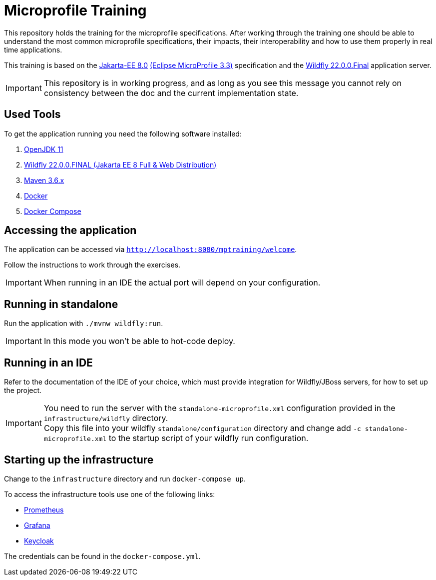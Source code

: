 = Microprofile Training

This repository holds the training for the microprofile specifications.
After working through the training one should be able to understand the most common microprofile specifications, their impacts, their interoperability and how to use them properly in real time applications.

This training is based on the link:https://jakarta.ee/release/8/[Jakarta-EE 8.0] link:https://projects.eclipse.org/projects/technology.microprofile/releases/microprofile-3.3[(Eclipse MicroProfile 3.3)] specification and the link:https://www.wildfly.org/[Wildfly 22.0.0.Final] application server.

IMPORTANT: This repository is in working progress, and as long as you see this message you cannot rely on consistency between the doc and the current implementation state.

== Used Tools

To get the application running you need the following software installed:

. link:https://jdk.java.net/java-se-ri/11[OpenJDK 11]
. link:https://www.wildfly.org/downloads/[Wildfly 22.0.0.FINAL (Jakarta EE 8 Full & Web Distribution)]
. link:https://maven.apache.org/download.cgi?Preferred=ftp://ftp.osuosl.org/pub/apache/[Maven 3.6.x]
. link:https://docs.docker.com/engine/[Docker]
. link:https://docs.docker.com/compose/[Docker Compose]

== Accessing the application

The application can be accessed via `http://localhost:8080/mptraining/welcome`. +

Follow the instructions to work through the exercises.

IMPORTANT: When running in an IDE the actual port will depend on your configuration.

== Running in standalone

Run the application with `./mvnw wildfly:run`.

IMPORTANT: In this mode you won't be able to hot-code deploy.

== Running in an IDE

Refer to the documentation of the IDE of your choice, which must provide integration for Wildfly/JBoss servers, for how to set up the project.

IMPORTANT: You need to run the server with the `standalone-microprofile.xml` configuration provided in the `infrastructure/wildfly` directory. +
Copy this file into your wildfly `standalone/configuration` directory and change add `-c standalone-microprofile.xml` to the startup script of your wildfly run configuration.

== Starting up the infrastructure

Change to the `infrastructure` directory and run `docker-compose up`.

To access the infrastructure tools use one of the following links:

* link:http://localhost:9090[Prometheus]
* link:http://localhost:3000[Grafana]
* link:http://localhost:8081[Keycloak]

The credentials can be found in the `docker-compose.yml`.